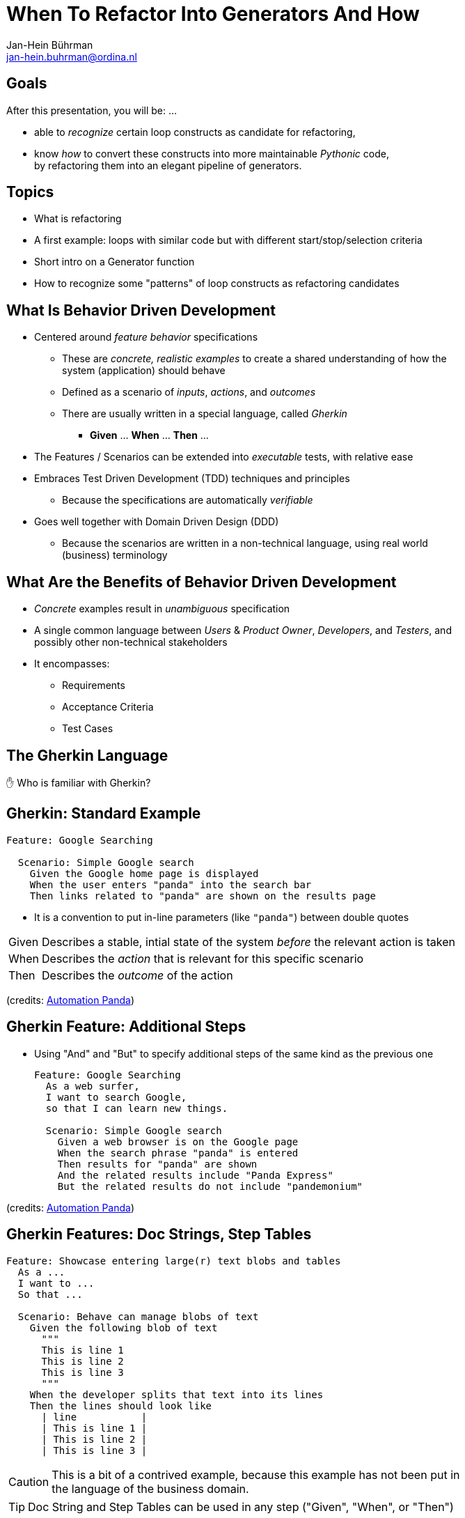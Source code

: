 When To Refactor Into Generators And How
========================================
:author:    Jan-Hein Bührman
:email:     jan-hein.buhrman@ordina.nl
:backend:   slidy
:max-width: 47em
:data-uri:
:icons:

// This is a comment

// .Contents
// [role="incremental"]
// * Learning objectives
// * A basic PyTest fixture
// * Context Switch: _generator functions_ session
// * _iterator protocol_ session
// * Using fixtures to clean up stuff after test execution in PyTest
// * Example (if time permits): temporarily manipulate environment
// * Concluding remarks
// * Recap


Goals
-----
[role="incremental"]
After this presentation, you will be: ...

[role="incremental"]
* able to _recognize_ certain loop constructs as candidate for refactoring,

* know _how_ to convert these constructs into more maintainable _Pythonic_ code, +
by refactoring them into an elegant pipeline of
 generators.


Topics
------
[role="incremental"]
* What is refactoring
* A first example: loops with similar code but with different start/stop/selection criteria
* Short intro on a Generator function
* How to recognize some "patterns" of loop constructs as refactoring candidates


What Is Behavior Driven Development
-----------------------------------
[role="incremental"]
* Centered around _feature behavior_ specifications
** These are _concrete, realistic examples_ to create a shared understanding of how the system
   (application) should behave
** Defined as a scenario of _inputs_, _actions_, and _outcomes_
** There are usually written in a special language, called _Gherkin_
*** *Given* ... *When* ... *Then* ...
* The Features / Scenarios can be extended into _executable_ tests, with relative ease
* Embraces Test Driven Development (TDD) techniques and principles
** Because the specifications are automatically _verifiable_
* Goes well together with Domain Driven Design (DDD)
** Because the scenarios are written in a non-technical language, using real world
   (business) terminology


What Are the Benefits of Behavior Driven Development
----------------------------------------------------
[role="incremental"]
* _Concrete_ examples result in _unambiguous_ specification
* A single common language between _Users_ & _Product Owner_, _Developers_, and _Testers_, and
  possibly other non-technical stakeholders
* It encompasses:
** Requirements
** Acceptance Criteria
** Test Cases


The Gherkin Language
--------------------

✋ Who is familiar with Gherkin?


Gherkin: Standard Example
-------------------------
[role="incremental"]
[source,feature]
----
Feature: Google Searching

  Scenario: Simple Google search
    Given the Google home page is displayed
    When the user enters "panda" into the search bar
    Then links related to "panda" are shown on the results page
----

[role="incremental"]
* It is a convention to put in-line parameters (like `"panda"`) between double quotes

[role="incremental"]
[horizontal]
Given:: Describes a stable, intial state of the system _before_ the relevant action is taken
When:: Describes the _action_ that is relevant for this specific scenario
Then:: Describes the _outcome_ of the action

(credits: https://automationpanda.com/2017/01/26/bdd-101-the-gherkin-language/[Automation Panda])


Gherkin Feature: Additional Steps
----------------------------------
[role="incremental"]
* Using "And" and "But" to specify additional steps of the same kind as the previous one
+
[source,feature]
----
Feature: Google Searching
  As a web surfer,
  I want to search Google,
  so that I can learn new things.

  Scenario: Simple Google search
    Given a web browser is on the Google page
    When the search phrase "panda" is entered
    Then results for "panda" are shown
    And the related results include "Panda Express"
    But the related results do not include "pandemonium"
----

(credits: https://automationpanda.com/2017/01/27/bdd-101-gherkin-by-example/[Automation Panda])


Gherkin Features: Doc Strings, Step Tables
------------------------------------------
[source,feature]
----
Feature: Showcase entering large(r) text blobs and tables
  As a ...
  I want to ...
  So that ...

  Scenario: Behave can manage blobs of text
    Given the following blob of text
      """
      This is line 1
      This is line 2
      This is line 3
      """
    When the developer splits that text into its lines
    Then the lines should look like
      | line           |
      | This is line 1 |
      | This is line 2 |
      | This is line 3 |
----
[CAUTION]
This is a bit of a contrived example, because this example has not been put in the language of
the business domain.

[TIP]
Doc String and Step Tables can be used in any step ("Given", "When", or "Then")


Gherkin: Background
-------------------
[source,feature]
----
Feature: Some additional behave examples

  Background: You can share the initial given steps for multiple scenarios
    Given the following blob of text
      """
      This is line 1
      This is line 2
      This is line 3
      """

  Scenario: We can select a line from a blob of text
    When the developer selects a line with index "1" (counting from zero)
    Then the line should be "This is line 2"

  Scenario: We can count the number of lines in a text
    When the developer counts the number of lines
    Then the count should be "3"
----

[NOTE]
The _Background_ steps are repeated for every _Scenario_

[CAUTION]
Don't abuse _Background_ for a series of complicated "Given"
steps, for example to initialize the database, or setup the API.
That part should be solved with "environment" fixtures.


Gherkin Feature: Scenario Outline
----------------------------------
[role="incremental"]
* Using `Scenario Outline:` to repeat the tests with different sets of parameters
+
[source,feature]
----
Feature: Google Searching

  Scenario Outline: Simple Google searches
    Given a web browser is on the Google page
    When the search phrase "<phrase>" is entered
    Then results for "<phrase>" are shown
    And the related results include "<related>"

    Examples: Animals
      | phrase   | related       |
      | panda    | Panda Express |
      | elephant | Elephant Man  |
----

(credits: https://automationpanda.com/2017/01/27/bdd-101-gherkin-by-example/[Automation Panda])

[role="incremental"]
[NOTE]
You can compare this with `pytest.mark.parametrize` or `unittest.TestCase.subTest()`

[role="incremental"]
[TIP]
Do not confuse this _Scenario Outline_ feature with the _Step Tables_ feature, shown earlier


Making Your Gherkin Executable
------------------------------
* Step definitions glues the Gherkin specification to the Python code
* PyCharm can generate skeleton code for you

.Example step
[source,feature]
----
    Given the following blob of text
      """
      This is line 1
      This is line 2
      This is line 3
      """
----


.Corresponding step code
[source,python]
----
@given("the following blob of text")
def step_impl(context: runner.Context) -> None:
    # `context.text` contains the blob of text
    context.saved_text = context.text
----


Making Your Gherkin Executable (2)
----------------------------------
.Example step
[source,feature]
----
    When the developer splits that text into its lines
----


.Corresponding step code
[source,python]
----
@when("the developer splits that text into its lines")
def step_impl(context: runner.Context) -> None:
    # Add some typing, and fetch data from context
    saved_text: str = context.saved_text
    context.split_lines = saved_text.splitlines()
----


.Another *When* step (from another scenario)
[source,feature]
----
    When the developer selects a line with index "1" (counting from zero)
----


.Corresponding step code
[source,python]
----
@when('the developer selects a line with index "{index:d}" (counting from zero)')
def step_impl(context: runner.Context, index: int) -> None:
    # Note the `:d` format. `behave` uses the `parse` package by default
    #  for argument matching (sort of inverse of `str.format()`)
    # But `:s` is *not* `str`; simply don't use a specifier for strings.
    context.selected_line = context.saved_text.splitlines()[index]
----


Making Your Gherkin Executable (3)
----------------------------------
.Example step (Step Tables)
[source,feature]
----
    Then the lines should look like
      | line           |
      | This is line 1 |
      | This is line 2 |
      | This is line 3 |
----


.Corresponding step code
[source,python]
----
@then("the lines should look like")
def step_impl(context: runner.Context) -> None:
    # context.table.headings contains the table headings
    #   context.table.rows is a list of row elements
    #   you can also obtain these by iterating over just context.table
    # Note that you can also select an element from a table row by column name
    # Below you see PyHamcrest in action (`assert_that()`, `contains_exactly()`)
    # CAVEAT: the expected sequence in `contains_exactly()` is given as distinct arguments
    assert_that(
        context.split_lines, contains_exactly(*(row["line"] for row in context.table))
    )
----


Making Your Gherkin Executable (4)
----------------------------------
.Example step (plain parameter)
[source,feature]
----
    Then the line should be "This is line 2"
----


.Corresponding step code
[source,python]
----
@then('the line should be "{line}"')
def step_impl(context: runner.Context, line: str) -> None:
    # PyHamcrest again: (`assert_that()`, `is_()`, `equal_to()`)
    assert_that(context.selected_line, is_(equal_to(line)))
----

.Example step (plain integer parameter)
[source,feature]
----
    Then the count should be "3"
----


.Corresponding step code
[source,python]
----
@then('the count should be "{line_count:d}"')
def step_impl(context: runner.Context, line_count: int) -> None:
    assert_that(context.line_count, is_(equal_to(line_count)))
----


Hands-On❗️
---------
The previous example in action


Hands-On❗️
---------
We're using the example of the Cosmic Python book: image:images/cosmic-python-book.jpeg[]

* A furniture shop that decides to implement a new way of allocating stock
* The new functionality allows for allocating stock while it's still underway (shipment)
* _Too much domain knowledge_:
** *A _SKU_ (Stock Keeping Unit) identifies a _product_*
** _Customers_ place _orders_, with an _order reference_
** *An order contains multiple _order lines_*
** An order line contains a SKU and a _quantity_
** *The _purchasing department_ orders small _batches_ of stock*
** A batch of stock has a _reference_, a _SKU_ and a _quantity_
** *We want to _allocate_ _order lines_ to _batches_*
** A batch has an _ETA_ if it's currently shipping, and if not, it is in _warehouse stock_
** The order of preference when allocating a batch, is
*** the batch that is in _warehouse stock_, if that's the case
*** the batch that is currently shipping, with a preference to the earliest ETA
** When the batch is in warehouse stock, or otherwise when the batch arrives,
*** the stock determined by the _order line_ is taken from the allocated to batch, and
*** is sent to the _customer_
** When you allocate _x_ units of stock to a batch, the _available quantity_ is reduced by _x_
** You can't allocate to a batch if the available quantity is less than the quantity of the order
   line
** You can't allocate the same order line twice to the same batch


Some loose ends
---------------
* `dotted.DottedDict` and `dotted.DottedList` for sparse-testing (nested) structures
* Using BDD
** For unit tests
** Using it only for slow (Selenium) UI tests
* Use 3^rd^ person in your Gherkin
* Use present tense
* _One Scenario_, _One Behaviour_
** No series of steps - checks - steps - checks
* `pytest-bdd` as an alternative




Resources and Links
-------------------

Automation Panda::
    https://automationpanda.com/bdd/
    +
    https://automationpanda.com/2017/01/26/bdd-101-the-gherkin-language/
Wikipedia::
    https://en.wikipedia.org/wiki/Behavior-driven_development
Behave docs::
    https://behave.readthedocs.io/
PyHamcrest docs::
    https://pyhamcrest.readthedocs.io/
`dotted`::
    https://pypi.org/project/dotted/
Cosmic Python::
    https://www.cosmicpython.com/


Recap
-----
You've heard about the following:
[role="incremental"]
* What is Behavior Driven Development
** How it relates to Test Driven Development
** How it relates to Domain Driven Design
* How does the Gherkin language looks like
** Including various constructs within the language
* How to use `behave` as BDD tool for Python
** How to create step definitions (making the specs executable)
** How to run it
** How to select (groups of) tests
** How to use setup- and teardown-fixtures
* How to test different interfaces of your system with the same tests (slow vs fast)
** By using the `--stage` option
* Additional packages to make validating easier
** PyHamcrest for more expressive validation and better diagnostics
** `dotted.DottedDict` and `dotted.DottedList` for complex data validation (needed? desired?)
* Some pieces of advice when specifying Gherkin
** Think twice about using BDD for unit tests
** Think twice about only using BDD for slow (Selenium-based) ui tests
** Don't use Gherkin to do complex technical system setup
** Use 3^rd^ person
** Use present tense
** _one scenario_, _one behavior_
* Alternative(s) for `behave`
* Additional resources

Thank You
---------

Jan-Hein Bührman

FIXME some twitter and email handles here, I guess, perhaps a link to the presentation (QR code?)

Slides created with AsciiDoc using the "slidy" back end (https://asciidoc-py.github.io/slidy.html)

Questions
---------
.Questions
****
❓
****
